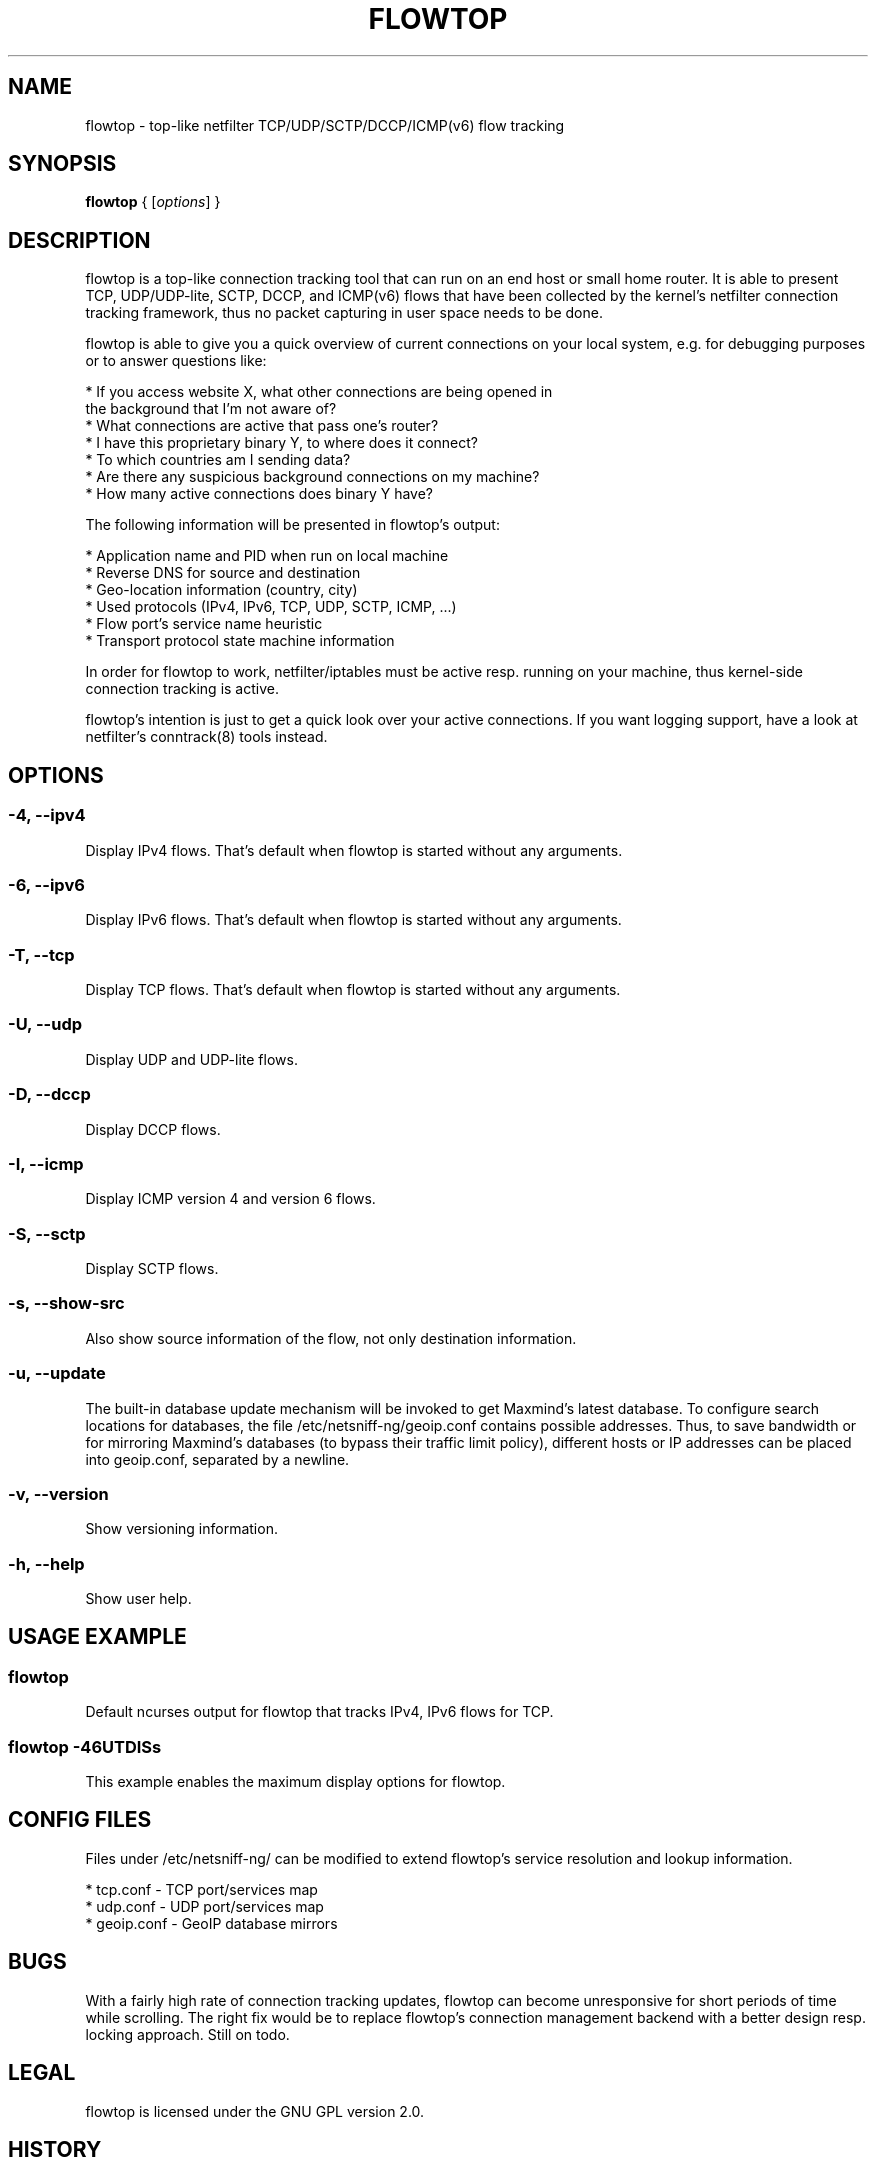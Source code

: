.\" netsniff-ng - the packet sniffing beast
.\" Copyright 2013 Daniel Borkmann.
.\" Subject to the GPL, version 2.

.TH FLOWTOP 8 "03 March 2013" "Linux" "netsniff-ng toolkit"
.SH NAME
flowtop \- top-like netfilter TCP/UDP/SCTP/DCCP/ICMP(v6) flow tracking

.SH SYNOPSIS

\fB flowtop\fR { [\fIoptions\fR] }

.SH DESCRIPTION

flowtop is a top-like connection tracking tool that can run on an end host or
small home router. It is able to present TCP, UDP/UDP-lite, SCTP, DCCP, and
ICMP(v6) flows that have been collected by the kernel's netfilter connection
tracking framework, thus no packet capturing in user space needs to be done.

flowtop is able to give you a quick overview of current connections on your
local system, e.g. for debugging purposes or to answer questions like:

    * If you access website X, what other connections are being opened in
      the background that I'm not aware of?
    * What connections are active that pass one's router?
    * I have this proprietary binary Y, to where does it connect?
    * To which countries am I sending data?
    * Are there any suspicious background connections on my machine?
    * How many active connections does binary Y have?

The following information will be presented in flowtop's output:

    * Application name and PID when run on local machine
    * Reverse DNS for source and destination
    * Geo-location information (country, city)
    * Used protocols (IPv4, IPv6, TCP, UDP, SCTP, ICMP, ...)
    * Flow port's service name heuristic
    * Transport protocol state machine information

In order for flowtop to work, netfilter/iptables must be active resp. running
on your machine, thus kernel-side connection tracking is active.

flowtop's intention is just to get a quick look over your active connections.
If you want logging support, have a look at netfilter's conntrack(8) tools
instead.

.SH OPTIONS

.SS -4, --ipv4
Display IPv4 flows. That's default when flowtop is started without
any arguments.

.SS -6, --ipv6
Display IPv6 flows. That's default when flowtop is started without
any arguments.

.SS -T, --tcp
Display TCP flows. That's default when flowtop is started without
any arguments.

.SS -U, --udp
Display UDP and UDP-lite flows.

.SS -D, --dccp
Display DCCP flows.

.SS -I, --icmp
Display ICMP version 4 and version 6 flows.

.SS -S, --sctp
Display SCTP flows.

.SS -s, --show-src
Also show source information of the flow, not only destination information.

.SS -u, --update
The built-in database update mechanism will be invoked to get Maxmind's
latest database. To configure search locations for databases, the file
/etc/netsniff-ng/geoip.conf contains possible addresses. Thus, to save
bandwidth or for mirroring Maxmind's databases (to bypass their traffic
limit policy), different hosts or IP addresses can be placed into geoip.conf,
separated by a newline.

.SS -v, --version
Show versioning information.

.SS -h, --help
Show user help.

.SH USAGE EXAMPLE

.SS flowtop
Default ncurses output for flowtop that tracks IPv4, IPv6 flows for TCP.

.SS flowtop -46UTDISs
This example enables the maximum display options for flowtop.

.SH CONFIG FILES

Files under /etc/netsniff-ng/ can be modified to extend flowtop's
service resolution and lookup information.

    * tcp.conf - TCP port/services map
    * udp.conf - UDP port/services map
    * geoip.conf - GeoIP database mirrors

.SH BUGS
With a fairly high rate of connection tracking updates, flowtop can become
unresponsive for short periods of time while scrolling. The right fix would
be to replace flowtop's connection management backend with a better design
resp. locking approach. Still on todo.

.SH LEGAL
flowtop is licensed under the GNU GPL version 2.0.

.SH HISTORY
.B flowtop
was originally written for the netsniff-ng toolkit by Daniel Borkmann. It
is currently maintained by Tobias Klauser <tklauser@distanz.ch> and Daniel
Borkmann <dborkma@tik.ee.ethz.ch>.

.SH SEE ALSO
.BR netsniff-ng (8),
.BR trafgen (8),
.BR mausezahn (8),
.BR ifpps (8),
.BR bpfc (8),
.BR astraceroute (8),
.BR curvetun (8)

.SH AUTHOR
Manpage was written by Daniel Borkmann.
